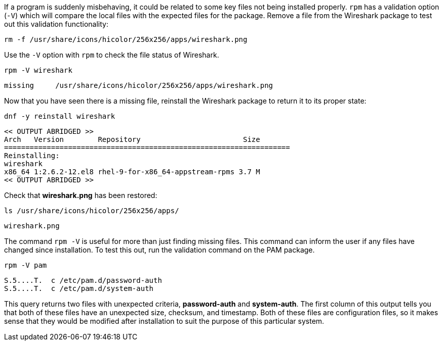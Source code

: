 If a program is suddenly misbehaving, it could be related to some key
files not being installed properly. `+rpm+` has a validation option
(`+-V+`) which will compare the local files with the expected files for
the package. Remove a file from the Wireshark package to test out this
validation functionality:

[source,bash,subs="+macros,+attributes",role=execute]
----
rm -f /usr/share/icons/hicolor/256x256/apps/wireshark.png
----

Use the `+-V+` option with `+rpm+` to check the file status of
Wireshark.

[source,bash,subs="+macros,+attributes",role=execute]
----
rpm -V wireshark
----

[source,text]
----
missing     /usr/share/icons/hicolor/256x256/apps/wireshark.png
----

Now that you have seen there is a missing file, reinstall the Wireshark
package to return it to its proper state:

[source,bash,subs="+macros,+attributes",role=execute]
----
dnf -y reinstall wireshark
----

[source,text]
----
<< OUTPUT ABRIDGED >>
Arch   Version        Repository                        Size
===================================================================
Reinstalling:
wireshark
x86_64 1:2.6.2-12.el8 rhel-9-for-x86_64-appstream-rpms 3.7 M
<< OUTPUT ABRIDGED >>
----

Check that *wireshark.png* has been restored:

[source,bash,subs="+macros,+attributes",role=execute]
----
ls /usr/share/icons/hicolor/256x256/apps/
----

[source,text]
----
wireshark.png
----

The command `+rpm -V+` is useful for more than just finding missing
files. This command can inform the user if any files have changed since
installation. To test this out, run the validation command on the PAM
package.

[source,bash,subs="+macros,+attributes",role=execute]
----
rpm -V pam
----

[source,text]
----
S.5....T.  c /etc/pam.d/password-auth
S.5....T.  c /etc/pam.d/system-auth
----

This query returns two files with unexpected criteria, *password-auth*
and *system-auth*. The first column of this output tells you that both
of these files have an unexpected size, checksum, and timestamp. Both of
these files are configuration files, so it makes sense that they would
be modified after installation to suit the purpose of this particular
system.
